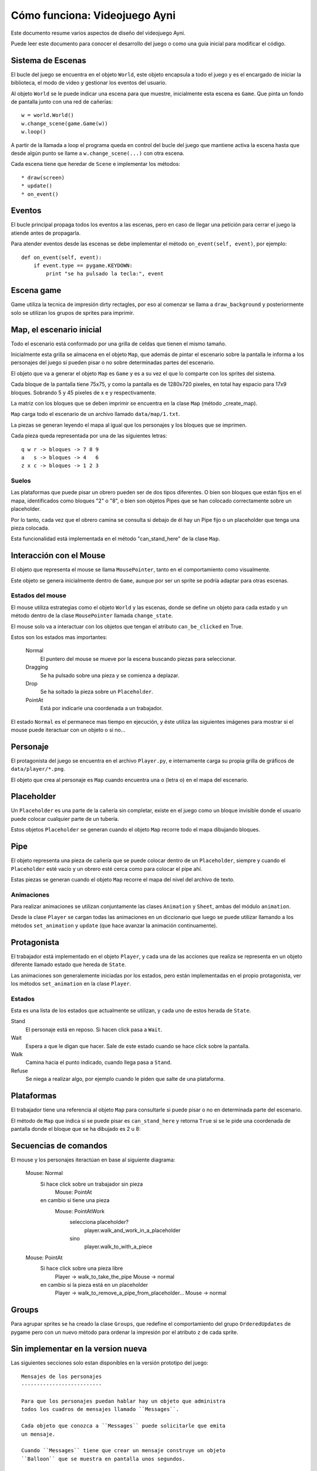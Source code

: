 Cómo funciona: Videojuego Ayni
==============================

Este documento resume varios aspectos de diseño del videojuego
Ayni.

Puede leer este documento para conocer el desarrollo del juego
o como una guía inicial para modificar el código.



Sistema de Escenas
------------------

El bucle del juego se encuentra en el objeto ``World``, este objeto
encapsula a todo el juego y es el encargado de iniciar la biblioteca, el
modo de video y gestionar los eventos del usuario.

Al objeto ``World`` se le puede indicar una escena para que muestre, inicialmente
esta escena es ``Game``. Que pinta un fondo de pantalla junto con una red
de cañerías::

    w = world.World()
    w.change_scene(game.Game(w))
    w.loop()

A partir de la llamada a loop el programa queda en control del bucle del
juego que mantiene activa la escena hasta que desde algún punto se llame
a ``w.change_scene(...)`` con otra escena.

Cada escena tiene que heredar de ``Scene`` e implementar los métodos::

    * draw(screen)
    * update()
    * on_event()


Eventos
-------

El bucle principal propaga todos los eventos a las escenas, pero en caso de
llegar una petición para cerrar el juego la atiende antes de propagarla.

Para atender eventos desde las escenas se debe implementar el método
``on_event(self, event)``, por ejemplo::


    def on_event(self, event):
        if event.type == pygame.KEYDOWN:
            print "se ha pulsado la tecla:", event




Escena game
-----------

Game utiliza la tecnica de impresión dirty rectagles, por eso
al comenzar se llama a ``draw_background`` y posteriormente
solo se utilizan los grupos de sprites para imprimir.


Map, el escenario inicial
-------------------------

Todo el escenario está conformado por una grilla de celdas que tienen
el mismo tamaño.

Inicialmente esta grilla se almacena en el objeto ``Map``, que además
de pintar el escenario sobre la pantalla le informa a los personajes
del juego si pueden pisar o no sobre determinadas partes del escenario.

El objeto que va a generar el objeto ``Map`` es ``Game`` y es a su
vez el que lo comparte con los sprites del sistema.

Cada bloque de la pantalla tiene 75x75, y como la pantalla es
de 1280x720 pixeles, en total hay espacio para 17x9 bloques. Sobrando
5 y 45 pixeles de x e y respectivamente.

La matriz con los bloques que se deben imprimir se encuentra en la
clase ``Map`` (método _create_map).

``Map`` carga todo el escenario de un archivo llamado ``data/map/1.txt``.

La piezas se generan leyendo el mapa al igual que los personajes y
los bloques que se imprimen.

Cada pieza queda representada por una de las siguientes letras::

    q w r -> bloques -> 7 8 9
    a   s -> bloques -> 4   6
    z x c -> bloques -> 1 2 3


Suelos
______

Las plataformas que puede pisar un obrero pueden ser de dos
tipos diferentes. O bien son bloques que están fijos en el
mapa, identificados como bloques "2" o "8", o bien son
objetos Pipes que se han colocado correctamente sobre un
placeholder.


.. image:: suelos.png

Por lo tanto, cada vez que el obrero camina se consulta si
debajo de él hay un Pipe fijo o un placeholder que tenga una
pieza colocada.

Esta funcionalidad está implementada en el método 
"can_stand_here" de la clase ``Map``.


Interacción con el Mouse
------------------------

El objeto que representa el mouse se llama ``MousePointer``, tanto
en el comportamiento como visualmente.

Este objeto se genera inicialmente dentro de ``Game``, aunque por ser
un sprite se podría adaptar para otras escenas.


Estados del mouse
_________________

El mouse utiliza estrategias como el objeto ``World`` y las escenas, donde
se define un objeto para cada estado y un método dentro de la clase ``MousePointer``
llamada ``change_state``.

El mouse solo va a interactuar con los objetos que tengan el atributo
``can_be_clicked`` en True.

Estos son los estados mas importantes:

    Normal
        El puntero del mouse se mueve por la escena buscando piezas para seleccionar.
    Dragging
        Se ha pulsado sobre una pieza y se comienza a deplazar.
    Drop
        Se ha soltado la pieza sobre un ``Placeholder``.
    PointAt
        Está por indicarle una coordenada a un trabajador.



El estado ``Normal`` es el permanece mas tiempo en ejecución, y éste utiliza
las siguientes imágenes para mostrar si el mouse puede iteractuar con un
objeto o si no...

.. image:: ../data/mouse.png

.. image:: ../data/over.png



Personaje
---------

El protagonista del juego se encuentra en el archivo ``Player.py``, e
internamente carga su propia grilla de gráficos de ``data/player/*.png``.

El objeto que crea al personaje es ``Map`` cuando encuentra
una ``o`` (letra o) en el mapa del escenario.



Placeholder
-----------

Un ``Placeholder`` es una parte de la cañería sin completar, existe
en el juego como un bloque invisible donde el usuario puede colocar
cualquier parte de un tubería.

Estos objetos ``Placeholder`` se generan cuando el objeto ``Map`` recorre
todo el mapa dibujando bloques.


Pipe
----

El objeto representa una pieza de cañería que se puede colocar dentro
de un ``Placeholder``, siempre y cuando el ``Placeholder`` esté vacío
y un obrero esté cerca como para colocar el pipe ahí.


.. image:: ../data/front_pipes/1.png
.. image:: ../data/front_pipes/2.png
.. image:: ../data/front_pipes/3.png
.. image:: ../data/front_pipes/4.png


Estas piezas se generan cuando el objeto ``Map`` recorre el mapa
del nivel del archivo de texto.


Animaciones
___________


Para realizar animaciones se utilizan conjuntamente las clases ``Animation`` y
``Sheet``, ambas del módulo ``animation``.

Desde la clase ``Player`` se cargan todas las animaciones en un diccionario que
luego se puede utilizar llamando a los métodos ``set_animation`` y ``update`` (que
hace avanzar la animación continuamente).




Protagonista
------------

El trabajador está implementado en el objeto ``Player``, y cada una
de las acciones que realiza se representa en un objeto diferente llamado
estado que hereda de ``State``.

Las animaciones son generalemente iniciadas por los estados, pero están
implementadas en el propio protagonista, ver los métodos ``set_animation``
en la clase ``Player``.


Estados
_______

Esta es una lista de los estados que actualmente se utilizan, y cada uno
de estos herada de ``State``.

Stand
    El personaje está en reposo. Si hacen click pasa a ``Wait``.
Wait
    Espera a que le digan que hacer. Sale de este estado cuando se hace click sobre la pantalla.
Walk
    Camina hacia el punto indicado, cuando llega pasa a ``Stand``.
Refuse
    Se niega a realizar algo, por ejemplo cuando le piden que salte de una plataforma.



Plataformas
-----------

El trabajador tiene una referencia al objeto ``Map`` para consultarle
si puede pisar o no en determinada parte del escenario.

El método de ``Map`` que indica si se puede pisar es ``can_stand_here``
y retorna ``True`` si se le pide una coordenada de pantalla donde 
el bloque que se ha dibujado es 2 u 8:

.. image:: data/2.png

.. image:: data/8.png



Secuencias de comandos
----------------------

El mouse y los personajes iteractúan en base al siguiente diagrama:


    Mouse: Normal
        Si hace click sobre un trabajador sin pieza
            Mouse: PointAt
        en cambio si tiene una pieza
            Mouse: PointAtWork
                selecciona placeholder?
                    player.walk_and_work_in_a_placeholder
                sino
                    player.walk_to_with_a_piece

    Mouse: PointAt
        Si hace click sobre una pieza libre
            Player -> walk_to_take_the_pipe
            Mouse -> normal
        en cambio si la pieza está en un placeholder
            Player -> walk_to_remove_a_pipe_from_placeholder...
            Mouse -> normal


Groups
------

Para agrupar sprites se ha creado la clase ``Groups``, que
redefine el comportamiento del grupo ``OrderedUpdates`` de pygame
pero con un nuevo método para ordenar la impresión por el atributo
``z`` de cada sprite.



Sin implementar en la version nueva
-----------------------------------

Las siguientes secciones solo estan disponibles en la versión
prototipo del juego::

    Mensajes de los personajes
    --------------------------

    Para que los personajes puedan hablar hay un objeto que administra
    todos los cuadros de mensajes llamado ``Messages``.

    Cada objeto que conozca a ``Messages`` puede solicitarle que emita
    un mensaje.

    Cuando ``Messages`` tiene que crear un mensaje construye un objeto
    ``Balloon`` que se muestra en pantalla unos segundos.

    El propio objeto ``Balloon`` se encarga de eliminarse de la pantalla.

        *Decoración del objeto Balloon:*

        .. image:: ../data/balloon.png


    Los objetos que tienen referencia a messages son ``Game``, ``Map``
    y ``Player``. De aquí solo ``Player`` llama a los metodos para crear
    nuevos globos de mensajes. Por ejemplo desde su método ``say``.
